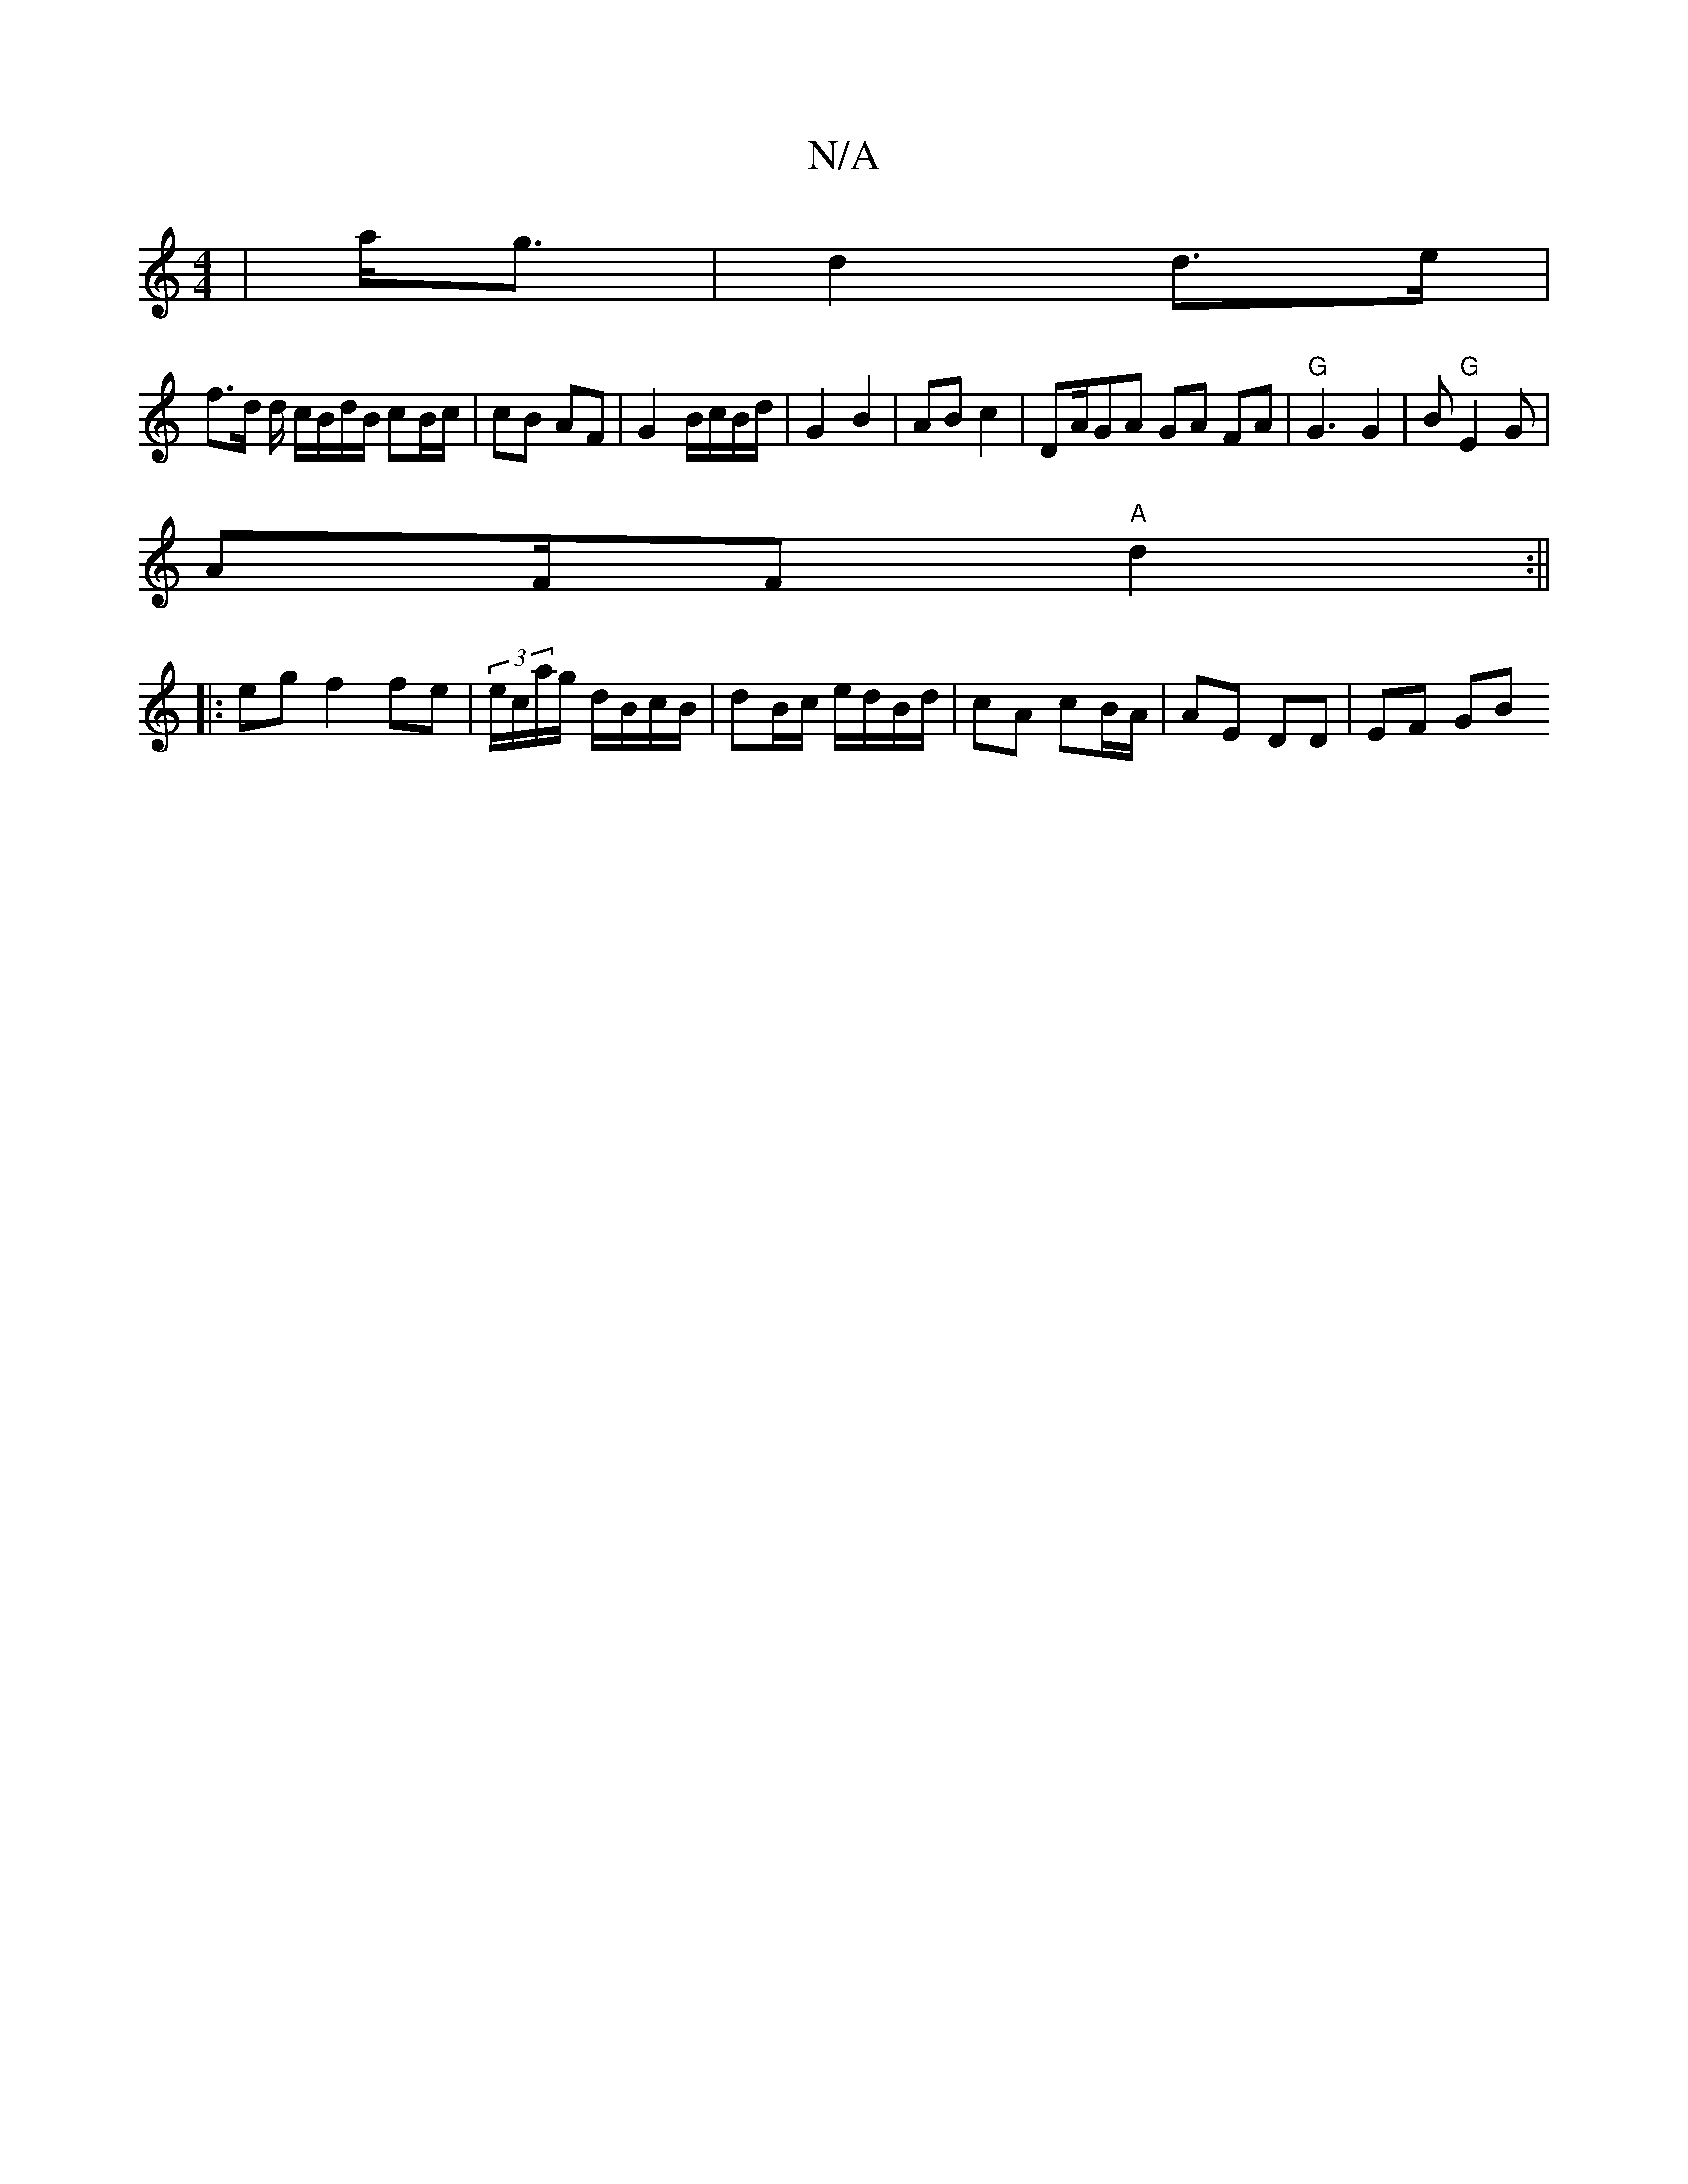 X:1
T:N/A
M:4/4
R:N/A
K:Cmajor
|a<g|d2 d>e |
f>d d/ c/B/d/B/ cB/c/ | cB AF | G2 B/c/B/d/ | G2 B2 | AB c2 | DA/GA GA FA | "G"G3 G2|B "G"E2G |
AF/F "A"d2:||
|:eg f2 fe | (3e/c/a/g/ d/B/c/B/ | dB/c/ e/d/B/d/ | cA cB/A/ | AE DD | EF GB